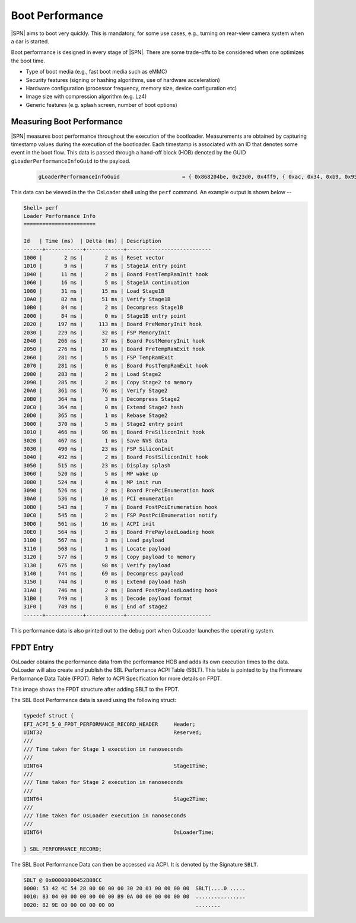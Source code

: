 Boot Performance
------------------

|SPN| aims to boot very quickly. This is mandatory, for some use cases, e.g., turning on rear-view camera system when a car is started.

Boot performance is designed in every stage of |SPN|. There are some trade-offs to be considered when one optimizes the boot time.

* Type of boot media (e.g., fast boot media such as eMMC)
* Security features (signing or hashing algorithms, use of hardware acceleration)
* Hardware configuration (processor frequency, memory size, device configuration etc)
* Image size with compression algorithm (e.g. Lz4)
* Generic features (e.g. splash screen, number of boot options)

Measuring Boot Performance
~~~~~~~~~~~~~~~~~~~~~~~~~~

|SPN| measures boot performance throughout the execution of the bootloader. Measurements are obtained by capturing timestamp values
during the execution of the bootloader. Each timestamp is associated with an ID that denotes some event in the boot flow. This data
is passed through a hand-off block (HOB) denoted by the GUID ``gLoaderPerformanceInfoGuid`` to the payload.

    .. code-block:: C

        gLoaderPerformanceInfoGuid                    = { 0x868204be, 0x23d0, 0x4ff9, { 0xac, 0x34, 0xb9, 0x95, 0xac, 0x04, 0xb1, 0xb9 } }

This data can be viewed in the the OsLoader shell using the ``perf`` command. An example output is shown below --

.. code-block:: text

    Shell> perf
    Loader Performance Info
    =======================

    Id   | Time (ms)  | Delta (ms) | Description
    ------+------------+------------+---------------------------
    1000 |       2 ms |       2 ms | Reset vector
    1010 |       9 ms |       7 ms | Stage1A entry point
    1040 |      11 ms |       2 ms | Board PostTempRamInit hook
    1060 |      16 ms |       5 ms | Stage1A continuation
    1080 |      31 ms |      15 ms | Load Stage1B
    10A0 |      82 ms |      51 ms | Verify Stage1B
    10B0 |      84 ms |       2 ms | Decompress Stage1B
    2000 |      84 ms |       0 ms | Stage1B entry point
    2020 |     197 ms |     113 ms | Board PreMemoryInit hook
    2030 |     229 ms |      32 ms | FSP MemoryInit
    2040 |     266 ms |      37 ms | Board PostMemoryInit hook
    2050 |     276 ms |      10 ms | Board PreTempRamExit hook
    2060 |     281 ms |       5 ms | FSP TempRamExit
    2070 |     281 ms |       0 ms | Board PostTempRamExit hook
    2080 |     283 ms |       2 ms | Load Stage2
    2090 |     285 ms |       2 ms | Copy Stage2 to memory
    20A0 |     361 ms |      76 ms | Verify Stage2
    20B0 |     364 ms |       3 ms | Decompress Stage2
    20C0 |     364 ms |       0 ms | Extend Stage2 hash
    20D0 |     365 ms |       1 ms | Rebase Stage2
    3000 |     370 ms |       5 ms | Stage2 entry point
    3010 |     466 ms |      96 ms | Board PreSiliconInit hook
    3020 |     467 ms |       1 ms | Save NVS data
    3030 |     490 ms |      23 ms | FSP SiliconInit
    3040 |     492 ms |       2 ms | Board PostSiliconInit hook
    3050 |     515 ms |      23 ms | Display splash
    3060 |     520 ms |       5 ms | MP wake up
    3080 |     524 ms |       4 ms | MP init run
    3090 |     526 ms |       2 ms | Board PrePciEnumeration hook
    30A0 |     536 ms |      10 ms | PCI enumeration
    30B0 |     543 ms |       7 ms | Board PostPciEnumeration hook
    30C0 |     545 ms |       2 ms | FSP PostPciEnumeration notify
    30D0 |     561 ms |      16 ms | ACPI init
    30E0 |     564 ms |       3 ms | Board PrePayloadLoading hook
    3100 |     567 ms |       3 ms | Load payload
    3110 |     568 ms |       1 ms | Locate payload
    3120 |     577 ms |       9 ms | Copy payload to memory
    3130 |     675 ms |      98 ms | Verify payload
    3140 |     744 ms |      69 ms | Decompress payload
    3150 |     744 ms |       0 ms | Extend payload hash
    31A0 |     746 ms |       2 ms | Board PostPayloadLoading hook
    31B0 |     749 ms |       3 ms | Decode payload format
    31F0 |     749 ms |       0 ms | End of stage2
    ------+------------+------------+---------------------------


This performance data is also printed out to the debug port when OsLoader launches the operating system.

FPDT Entry
~~~~~~~~~~

OsLoader obtains the performance data from the performance HOB and adds its own execution times to the data.
OsLoader will also create and publish the SBL Performance ACPI Table (SBLT). This table is pointed
to by the Firmware Performance Data Table (FPDT). Refer to ACPI Specification for more details on FPDT.


This image shows the FPDT structure after adding SBLT to the FPDT.

.. image:: /images/developer-guides/perf_data_fpdt.png
    :width: 800

The SBL Boot Performance data is saved using the following struct:

.. code-block:: C

    typedef struct {
    EFI_ACPI_5_0_FPDT_PERFORMANCE_RECORD_HEADER     Header;
    UINT32                                          Reserved;
    ///
    /// Time taken for Stage 1 execution in nanoseconds
    ///
    UINT64                                          Stage1Time;
    ///
    /// Time taken for Stage 2 execution in nanoseconds
    ///
    UINT64                                          Stage2Time;
    ///
    /// Time taken for OsLoader execution in nanoseconds
    ///
    UINT64                                          OsLoaderTime;

    } SBL_PERFORMANCE_RECORD;

The SBL Boot Performance Data can then be accessed via ACPI. It is denoted by the Signature ``SBLT``.

.. code-block:: text

    SBLT @ 0x00000000452B88CC
    0000: 53 42 4C 54 28 00 00 00 00 30 20 01 00 00 00 00  SBLT(....0 .....
    0010: 83 04 00 00 00 00 00 00 B9 0A 00 00 00 00 00 00  ................
    0020: 82 9E 00 00 00 00 00 00                          ........